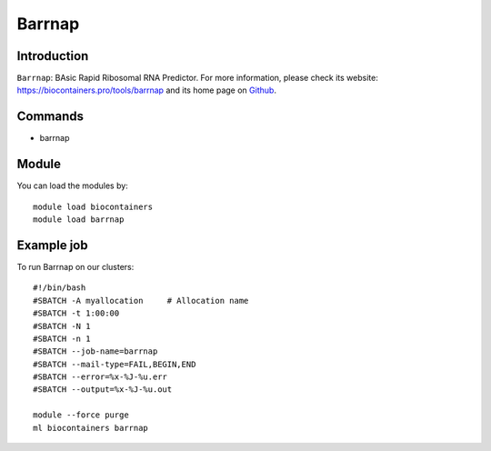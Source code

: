 .. _backbone-label:

Barrnap
==============================

Introduction
~~~~~~~~
``Barrnap``: BAsic Rapid Ribosomal RNA Predictor. For more information, please check its website: https://biocontainers.pro/tools/barrnap and its home page on `Github`_.

Commands
~~~~~~~
- barrnap

Module
~~~~~~~~
You can load the modules by::
    
    module load biocontainers
    module load barrnap

Example job
~~~~~
To run Barrnap on our clusters::

    #!/bin/bash
    #SBATCH -A myallocation     # Allocation name 
    #SBATCH -t 1:00:00
    #SBATCH -N 1
    #SBATCH -n 1
    #SBATCH --job-name=barrnap
    #SBATCH --mail-type=FAIL,BEGIN,END
    #SBATCH --error=%x-%J-%u.err
    #SBATCH --output=%x-%J-%u.out

    module --force purge
    ml biocontainers barrnap

.. _Github: https://github.com/tseemann/barrnap

